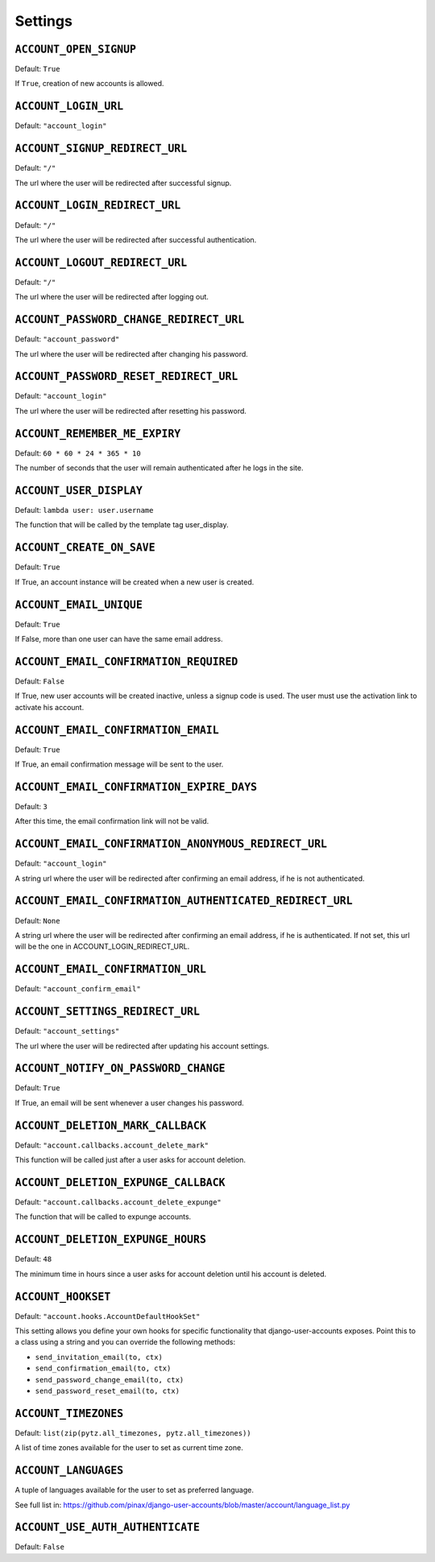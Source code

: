 .. _settings:

========
Settings
========

``ACCOUNT_OPEN_SIGNUP``
=======================

Default: ``True``

If ``True``, creation of new accounts is allowed.

``ACCOUNT_LOGIN_URL``
=====================

Default: ``"account_login"``

``ACCOUNT_SIGNUP_REDIRECT_URL``
===============================

Default: ``"/"``

The url where the user will be redirected after successful signup.

``ACCOUNT_LOGIN_REDIRECT_URL``
==============================

Default: ``"/"``

The url where the user will be redirected after successful authentication.

``ACCOUNT_LOGOUT_REDIRECT_URL``
===============================

Default: ``"/"``

The url where the user will be redirected after logging out.

``ACCOUNT_PASSWORD_CHANGE_REDIRECT_URL``
========================================

Default: ``"account_password"``

The url where the user will be redirected after changing his password.

``ACCOUNT_PASSWORD_RESET_REDIRECT_URL``
=======================================

Default: ``"account_login"``

The url where the user will be redirected after resetting his password.

``ACCOUNT_REMEMBER_ME_EXPIRY``
==============================

Default: ``60 * 60 * 24 * 365 * 10``

The number of seconds that the user will remain authenticated after he logs in
the site.

``ACCOUNT_USER_DISPLAY``
========================

Default: ``lambda user: user.username``

The function that will be called by the template tag user_display.

``ACCOUNT_CREATE_ON_SAVE``
==========================

Default: ``True``

If True, an account instance will be created when a new user is created.

``ACCOUNT_EMAIL_UNIQUE``
========================

Default: ``True``

If False, more than one user can have the same email address.

``ACCOUNT_EMAIL_CONFIRMATION_REQUIRED``
=======================================

Default: ``False``

If True, new user accounts will be created inactive, unless a signup code is
used. The user must use the activation link to activate his account.

``ACCOUNT_EMAIL_CONFIRMATION_EMAIL``
====================================

Default: ``True``

If True, an email confirmation message will be sent to the user.

``ACCOUNT_EMAIL_CONFIRMATION_EXPIRE_DAYS``
==========================================

Default: ``3``

After this time, the email confirmation link will not be valid.

``ACCOUNT_EMAIL_CONFIRMATION_ANONYMOUS_REDIRECT_URL``
=====================================================

Default: ``"account_login"``

A string url where the user will be redirected after confirming an email
address, if he is not authenticated.

``ACCOUNT_EMAIL_CONFIRMATION_AUTHENTICATED_REDIRECT_URL``
=========================================================

Default: ``None``

A string url where the user will be redirected after confirming an email
address, if he is authenticated. If not set, this url will be the one in
ACCOUNT_LOGIN_REDIRECT_URL.

``ACCOUNT_EMAIL_CONFIRMATION_URL``
==================================

Default: ``"account_confirm_email"``

``ACCOUNT_SETTINGS_REDIRECT_URL``
=================================

Default: ``"account_settings"``

The url where the user will be redirected after updating his account settings.

``ACCOUNT_NOTIFY_ON_PASSWORD_CHANGE``
=====================================

Default: ``True``

If True, an email will be sent whenever a user changes his password.

``ACCOUNT_DELETION_MARK_CALLBACK``
==================================

Default: ``"account.callbacks.account_delete_mark"``

This function will be called just after a user asks for account deletion.

``ACCOUNT_DELETION_EXPUNGE_CALLBACK``
=====================================

Default: ``"account.callbacks.account_delete_expunge"``

The function that will be called to expunge accounts.

``ACCOUNT_DELETION_EXPUNGE_HOURS``
==================================

Default: ``48``

The minimum time in hours since a user asks for account deletion until his
account is deleted.

``ACCOUNT_HOOKSET``
===================

Default: ``"account.hooks.AccountDefaultHookSet"``

This setting allows you define your own hooks for specific functionality that
django-user-accounts exposes. Point this to a class using a string and you can
override the following methods:

* ``send_invitation_email(to, ctx)``
* ``send_confirmation_email(to, ctx)``
* ``send_password_change_email(to, ctx)``
* ``send_password_reset_email(to, ctx)``

``ACCOUNT_TIMEZONES``
=====================

Default: ``list(zip(pytz.all_timezones, pytz.all_timezones))``

A list of time zones available for the user to set as current time zone.

``ACCOUNT_LANGUAGES``
=====================

A tuple of languages available for the user to set as preferred language. 

See full list in: https://github.com/pinax/django-user-accounts/blob/master/account/language_list.py

``ACCOUNT_USE_AUTH_AUTHENTICATE``
=================================

Default: ``False``
